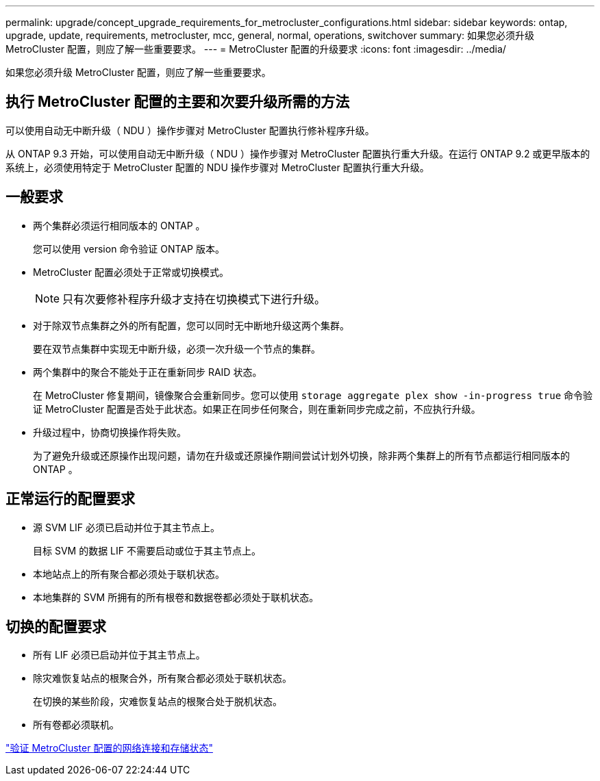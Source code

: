 ---
permalink: upgrade/concept_upgrade_requirements_for_metrocluster_configurations.html 
sidebar: sidebar 
keywords: ontap, upgrade, update, requirements, metrocluster, mcc, general, normal, operations, switchover 
summary: 如果您必须升级 MetroCluster 配置，则应了解一些重要要求。 
---
= MetroCluster 配置的升级要求
:icons: font
:imagesdir: ../media/


[role="lead"]
如果您必须升级 MetroCluster 配置，则应了解一些重要要求。



== 执行 MetroCluster 配置的主要和次要升级所需的方法

可以使用自动无中断升级（ NDU ）操作步骤对 MetroCluster 配置执行修补程序升级。

从 ONTAP 9.3 开始，可以使用自动无中断升级（ NDU ）操作步骤对 MetroCluster 配置执行重大升级。在运行 ONTAP 9.2 或更早版本的系统上，必须使用特定于 MetroCluster 配置的 NDU 操作步骤对 MetroCluster 配置执行重大升级。



== 一般要求

* 两个集群必须运行相同版本的 ONTAP 。
+
您可以使用 version 命令验证 ONTAP 版本。

* MetroCluster 配置必须处于正常或切换模式。
+

NOTE: 只有次要修补程序升级才支持在切换模式下进行升级。

* 对于除双节点集群之外的所有配置，您可以同时无中断地升级这两个集群。
+
要在双节点集群中实现无中断升级，必须一次升级一个节点的集群。

* 两个集群中的聚合不能处于正在重新同步 RAID 状态。
+
在 MetroCluster 修复期间，镜像聚合会重新同步。您可以使用 `storage aggregate plex show -in-progress true` 命令验证 MetroCluster 配置是否处于此状态。如果正在同步任何聚合，则在重新同步完成之前，不应执行升级。

* 升级过程中，协商切换操作将失败。
+
为了避免升级或还原操作出现问题，请勿在升级或还原操作期间尝试计划外切换，除非两个集群上的所有节点都运行相同版本的 ONTAP 。





== 正常运行的配置要求

* 源 SVM LIF 必须已启动并位于其主节点上。
+
目标 SVM 的数据 LIF 不需要启动或位于其主节点上。

* 本地站点上的所有聚合都必须处于联机状态。
* 本地集群的 SVM 所拥有的所有根卷和数据卷都必须处于联机状态。




== 切换的配置要求

* 所有 LIF 必须已启动并位于其主节点上。
* 除灾难恢复站点的根聚合外，所有聚合都必须处于联机状态。
+
在切换的某些阶段，灾难恢复站点的根聚合处于脱机状态。

* 所有卷都必须联机。


link:task_verifying_the_networking_and_storage_status_for_metrocluster_cluster_is_ready.html["验证 MetroCluster 配置的网络连接和存储状态"]
